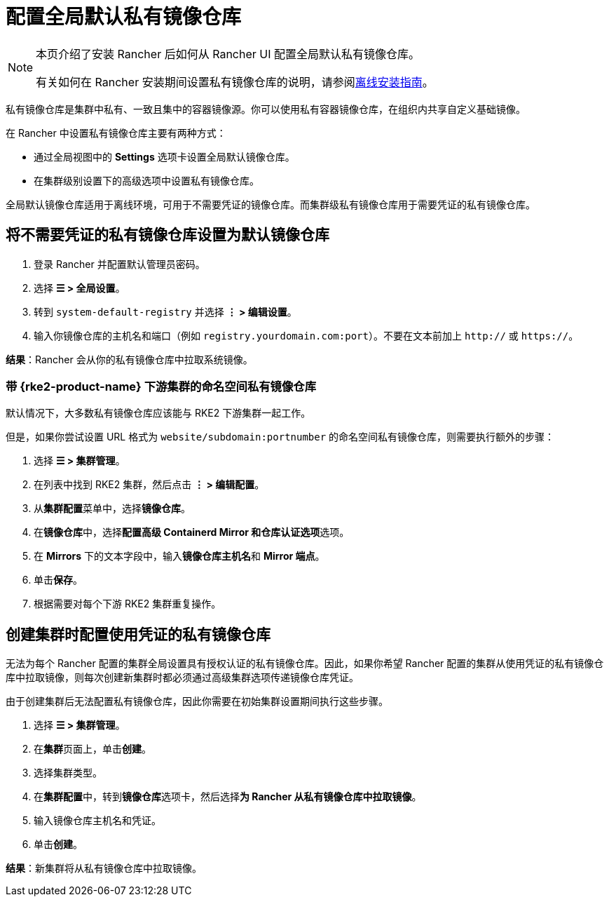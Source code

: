 = 配置全局默认私有镜像仓库

[NOTE]
====
本页介绍了安装 Rancher 后如何从 Rancher UI 配置全局默认私有镜像仓库。

有关如何在 Rancher 安装期间设置私有镜像仓库的说明，请参阅xref:installation-and-upgrade/other-installation-methods/air-gapped/air-gapped.adoc[离线安装指南]。
====


私有镜像仓库是集群中私有、一致且集中的容器镜像源。你可以使用私有容器镜像仓库，在组织内共享自定义基础镜像。

在 Rancher 中设置私有镜像仓库主要有两种方式：

* 通过全局视图中的 *Settings* 选项卡设置全局默认镜像仓库。
* 在集群级别设置下的高级选项中设置私有镜像仓库。

全局默认镜像仓库适用于离线环境，可用于不需要凭证的镜像仓库。而集群级私有镜像仓库用于需要凭证的私有镜像仓库。

== 将不需要凭证的私有镜像仓库设置为默认镜像仓库

. 登录 Rancher 并配置默认管理员密码。
. 选择 *☰ > 全局设置*。
. 转到 `system-default-registry` 并选择 *⋮ > 编辑设置*。
. 输入你镜像仓库的主机名和端口（例如 `registry.yourdomain.com:port`）。不要在文本前加上 `http://` 或 `https://`。

*结果*：Rancher 会从你的私有镜像仓库中拉取系统镜像。

=== 带 {rke2-product-name} 下游集群的命名空间私有镜像仓库

默认情况下，大多数私有镜像仓库应该能与 RKE2 下游集群一起工作。

但是，如果你尝试设置 URL 格式为 `website/subdomain:portnumber` 的命名空间私有镜像仓库，则需要执行额外的步骤：

. 选择 *☰ > 集群管理*。
. 在列表中找到 RKE2 集群，然后点击 *⋮ > 编辑配置*。
. 从**集群配置**菜单中，选择**镜像仓库**。
. 在**镜像仓库**中，选择**配置高级 Containerd Mirror 和仓库认证选项**选项。
. 在 *Mirrors* 下的文本字段中，输入**镜像仓库主机名**和 *Mirror 端点*。
. 单击**保存**。
. 根据需要对每个下游 RKE2 集群重复操作。

== 创建集群时配置使用凭证的私有镜像仓库

无法为每个 Rancher 配置的集群全局设置具有授权认证的私有镜像仓库。因此，如果你希望 Rancher 配置的集群从使用凭证的私有镜像仓库中拉取镜像，则每次创建新集群时都必须通过高级集群选项传递镜像仓库凭证。

由于创建集群后无法配置私有镜像仓库，因此你需要在初始集群设置期间执行这些步骤。

. 选择 *☰ > 集群管理*。
. 在**集群**页面上，单击**创建**。
. 选择集群类型。
. 在**集群配置**中，转到**镜像仓库**选项卡，然后选择**为 Rancher 从私有镜像仓库中拉取镜像**。
. 输入镜像仓库主机名和凭证。
. 单击**创建**。

*结果*：新集群将从私有镜像仓库中拉取镜像。
